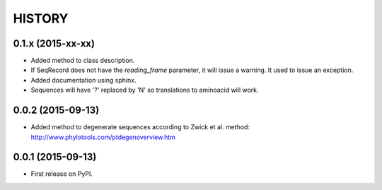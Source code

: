 HISTORY
=======

0.1.x (2015-xx-xx)
------------------
* Added method to class description.
* If SeqRecord does not have the `reading_frame` parameter, it will issue a warning.
  It used to issue an exception.
* Added documentation using sphinx.
* Sequences will have '?' replaced by 'N' so translations to aminoacid will work.

0.0.2 (2015-09-13)
------------------
* Added method to degenerate sequences according to Zwick et al. method: http://www.phylotools.com/ptdegenoverview.htm

0.0.1 (2015-09-13)
------------------
* First release on PyPI.
